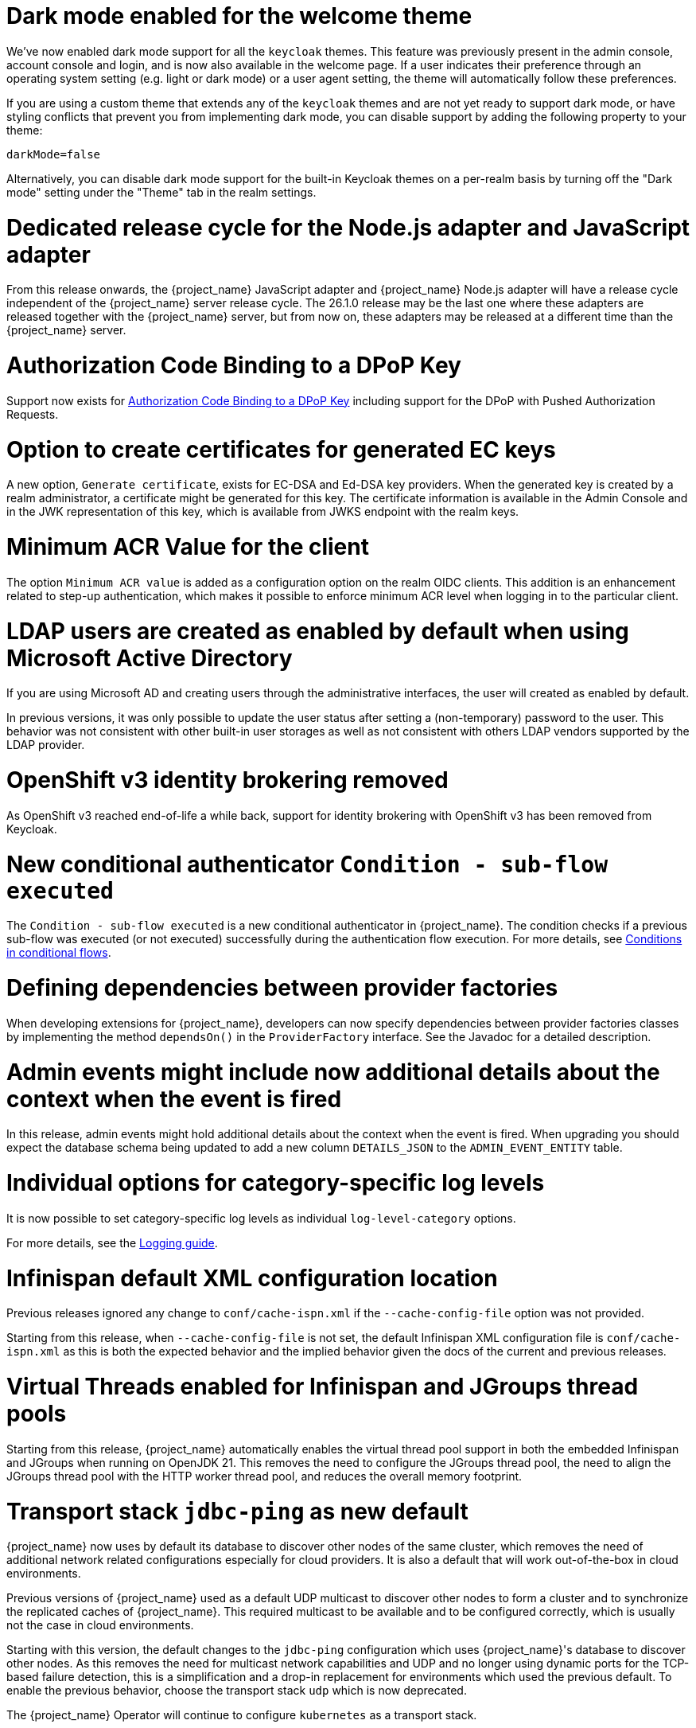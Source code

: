 = Dark mode enabled for the welcome theme

We've now enabled dark mode support for all the `keycloak` themes. This feature was previously present in the admin console, account console and login, and is now also available in the welcome page. If a user indicates their preference through an operating system setting (e.g. light or dark mode) or a user agent setting, the theme will automatically follow these preferences.

If you are using a custom theme that extends any of the `keycloak` themes and are not yet ready to support dark mode, or have styling conflicts that prevent you from implementing dark mode, you can disable support by adding the following property to your theme:

[source,properties]
----
darkMode=false
----

Alternatively, you can disable dark mode support for the built-in Keycloak themes on a per-realm basis by turning off the "Dark mode" setting under the "Theme" tab in the realm settings.

= Dedicated release cycle for the Node.js adapter and JavaScript adapter

From this release onwards, the {project_name} JavaScript adapter and {project_name} Node.js adapter will have a release cycle independent of the {project_name} server release cycle. The 26.1.0 release may be the last one
where these adapters are released together with the {project_name} server, but from now on, these adapters may be released at a different time than the {project_name} server.

= Authorization Code Binding to a DPoP Key

Support now exists for https://datatracker.ietf.org/doc/html/rfc9449#section-10[Authorization Code Binding to a DPoP Key] including support for the DPoP with Pushed Authorization Requests.

ifeval::[{project_community}==true]
Many thanks to https://github.com/tnorimat[Takashi Norimatsu] for the contribution.
endif::[]

= Option to create certificates for generated EC keys

A new option, `Generate certificate`, exists for EC-DSA and Ed-DSA key providers. When the generated key is created by a realm administrator, a
certificate might be generated for this key. The certificate information is available in the Admin Console and in the JWK representation of this key, which is available
from JWKS endpoint with the realm keys.

ifeval::[{project_community}==true]
Many thanks to https://github.com/Captain-P-Goldfish[Pascal Knüppel] for the contribution.
endif::[]

= Minimum ACR Value for the client

The option `Minimum ACR value` is added as a configuration option on the realm OIDC clients. This addition is an enhancement related to step-up authentication, which makes it possible
to enforce minimum ACR level when logging in to the particular client.

ifeval::[{project_community}==true]
Many thanks to https://github.com/sonOfRa[Simon Levermann] for the contribution.
endif::[]


= LDAP users are created as enabled by default when using Microsoft Active Directory

If you are using Microsoft AD and creating users through the administrative interfaces, the user will created as enabled by default.

In previous versions, it was only possible to update the user status after setting a (non-temporary) password to the user.
This behavior was not consistent with other built-in user storages as well as not consistent with others LDAP vendors supported
by the LDAP provider.

= OpenShift v3 identity brokering removed

As OpenShift v3 reached end-of-life a while back, support for identity brokering with OpenShift v3 has been removed from Keycloak.

= New conditional authenticator `Condition - sub-flow executed`

The `Condition - sub-flow executed` is a new conditional authenticator in {project_name}. The condition checks if a previous sub-flow was executed (or not executed) successfully during the authentication flow execution. For more details, see link:{adminguide_link}#conditions-in-conditional-flows[Conditions in conditional flows].

= Defining dependencies between provider factories

When developing extensions for {project_name}, developers can now specify dependencies between provider factories classes by implementing the method `dependsOn()` in the `ProviderFactory` interface.
See the Javadoc for a detailed description.

= Admin events might include now additional details about the context when the event is fired

In this release, admin events might hold additional details about the context when the event is fired. When upgrading you should
expect the database schema being updated to add a new column `DETAILS_JSON` to the `ADMIN_EVENT_ENTITY` table.

= Individual options for category-specific log levels

It is now possible to set category-specific log levels as individual `log-level-category` options.

For more details, see the https://www.keycloak.org/server/logging#_configuring_levels_as_individual_options[Logging guide].

= Infinispan default XML configuration location

Previous releases ignored any change  to `conf/cache-ispn.xml` if the `--cache-config-file` option was not provided.

Starting from this release, when `--cache-config-file` is not set, the default Infinispan XML configuration file is `conf/cache-ispn.xml` as this is both the expected behavior and the implied behavior given the docs of the current and previous releases.

= Virtual Threads enabled for Infinispan and JGroups thread pools

Starting from this release, {project_name} automatically enables the virtual thread pool support in both the embedded Infinispan and JGroups  when running on OpenJDK 21.
This removes the need to configure the JGroups thread pool, the need to align the JGroups thread pool with the HTTP worker thread pool, and reduces the overall memory footprint.

= Transport stack `jdbc-ping` as new default

{project_name} now uses by default its database to discover other nodes of the same cluster, which removes the need of additional network related configurations especially for cloud providers. It is also a default that will work out-of-the-box in cloud environments.

Previous versions of {project_name} used as a default UDP multicast to discover other nodes to form a cluster and to synchronize the replicated caches of {project_name}.
This required multicast to be available and to be configured correctly, which is usually not the case in cloud environments.

Starting with this version, the default changes to the `jdbc-ping` configuration which uses {project_name}'s database to discover other nodes.
As this removes the need for multicast network capabilities and UDP and no longer using dynamic ports for the TCP-based failure detection, this is a simplification and a drop-in replacement for environments which used the previous default.
To enable the previous behavior, choose the transport stack `udp` which is now deprecated.

The {project_name} Operator will continue to configure `kubernetes` as a transport stack.

See the https://www.keycloak.org/server/caching[Configuring distributed caches] guide for more information.

= Updated format of KEYCLOAK_SESSION cookie and AUTH_SESSION_ID cookie

The format of `KEYCLOAK_SESSION` cookie was slightly updated to not contain any private data in plain text. Until now, the format of the cookie was `realmName/userId/userSessionId`. Now the cookie contains user session ID, which is hashed by SHA-256 and URL encoded.


The format of `AUTH_SESSION_ID` cookie was updated to include a signature of the auth session id to ensure its integrity through signature verification. The new format is `base64(auth_session_id.auth_session_id_signature)`. With this update, the old format will no longer be accepted, meaning that old auth sessions will no longer be valid. This change has no impact on user sessions.

These changes can affect you just in case when implementing your own providers and relying on the format of internal Keycloak cookies.

= Removal of robots.txt file

The `robots.txt` file, previously included by default, is now removed. The default `robots.txt` file blocked all crawling, which prevented the `noindex`/`nofollow` directives from being followed. The desired default behaviour is for {project_name} pages to not show up in search engine results and this is accomplished by the existing `X-Robots-Tag` header, which is set to `none` by default. The value of this header can be overridden per-realm if a different behaviour is needed.

If you previously added a rule in your reverse proxy configuration for this, you can now remove it.

= Imported key providers check and passivate keys with an expired cetificate

The key providers that allow to import externally generated keys (`rsa` and `java-keystore` factories) now check the validity of the associated certificate if present. Therefore a key with a certificate that is expired cannot be imported in {project_name} anymore. If the certificate expires at runtime, the key is converted into a passive key (enabled but not active). A passive key is not used for new tokens, but it is still valid for validating previous issued tokens.

The default `generated` key providers generate a certificate valid for 10 years (the types that have or can have an associated certificate). Because of the long validity and the recommendation to rotate keys frequently, the generated providers do not perform this check.

= OpenTelemetry Tracing supported

In the previous release, the OpenTelemetry Tracing feature was preview and is *fully supported* now.
It means the `opentelemetry` feature is enabled by default.

There were made multiple improvements to the tracing capabilities in {project_name} such as:

* *Custom spans* for:
** Incoming/outgoing HTTP requests including Identity Providers brokerage
** Database operations and connections
** LDAP requests
** Time-consuming operations (passwords hashing, persistent sessions operations, ...)

For more information, see the link:{tracingguide_link}[{tracingguide_name}] guide.

= Sign out all active sessions in admin console now effectively removes all sessions

In previous versions, clicking on *Sign out all active sessions* in the admin console resulted in the removal of regular sessions only. Offline sessions would still be displayed despite being effectively invalidated.

This has been changed. Now all sessions, regular and offline, are removed when signing out of all active sessions.


